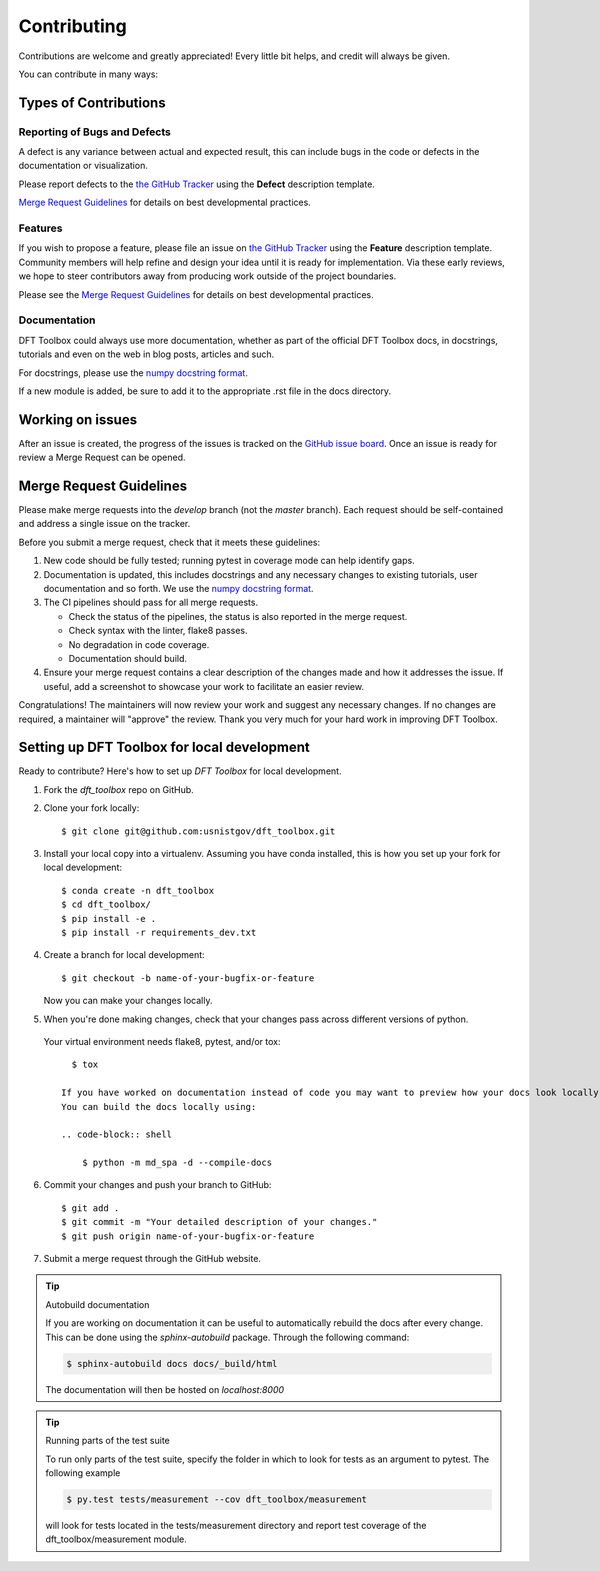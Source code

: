.. highlight:: shell

============
Contributing
============

Contributions are welcome and greatly appreciated! Every little bit helps, and credit will always be given.

You can contribute in many ways:

Types of Contributions
----------------------

Reporting of Bugs and Defects
~~~~~~~~~~~~~~~~~~~~~~~~~~~~~~~

A defect is any variance between actual and expected result, this can include bugs in the code or defects in the documentation or visualization.

Please report defects to the `the GitHub Tracker <https://github.com/usnistgov/dft_toolbox/issues>`_
using the **Defect** description template.

`Merge Request Guidelines`_ for details on best developmental practices.

Features
~~~~~~~~

If you wish to propose a feature, please file an issue on `the GitHub Tracker <https://github.com/usnistgov/dft_toolbox/issues>`_ using the **Feature** description template. Community members will help refine and design your idea until it is ready for implementation.
Via these early reviews, we hope to steer contributors away from producing work outside of the project boundaries.

Please see the `Merge Request Guidelines`_ for details on best developmental practices.

Documentation
~~~~~~~~~~~~~

DFT Toolbox could always use more documentation, whether as part of the official DFT Toolbox docs, in docstrings, tutorials and even on the web in blog posts, articles and such.

For docstrings, please use the `numpy docstring format <https://numpydoc.readthedocs.io/en/latest/format.html>`_.

If a new module is added, be sure to add it to the appropriate .rst file in the docs directory.

Working on issues
------------------

After an issue is created, the progress of the issues is tracked on the `GitHub issue board <https://github.com/usnistgov/dft_toolbox/issues>`_.
Once an issue is ready for review a Merge Request can be opened.

Merge Request Guidelines
--------------------------

Please make merge requests into the *develop* branch (not the *master* branch). Each request should be self-contained and address a single issue on the tracker.

Before you submit a merge request, check that it meets these guidelines:

1. New code should be fully tested; running pytest in coverage mode can help identify gaps.
2. Documentation is updated, this includes docstrings and any necessary changes to existing tutorials, user documentation and so forth. We use the `numpy docstring format <https://numpydoc.readthedocs.io/en/latest/format.html>`_.
3. The CI pipelines should pass for all merge requests.

   - Check the status of the pipelines, the status is also reported in the merge request.
   - Check syntax with the linter, flake8 passes.
   - No degradation in code coverage.
   - Documentation should build.

4. Ensure your merge request contains a clear description of the changes made and how it addresses the issue. If useful, add a screenshot to showcase your work to facilitate an easier review.

Congratulations! The maintainers will now review your work and suggest any necessary changes.
If no changes are required, a maintainer will "approve" the review.
Thank you very much for your hard work in improving DFT Toolbox.

Setting up DFT Toolbox for local development
------------------------------------------------

Ready to contribute? Here's how to set up `DFT Toolbox` for local development.

1. Fork the `dft_toolbox` repo on GitHub.
2. Clone your fork locally::

    $ git clone git@github.com:usnistgov/dft_toolbox.git

3. Install your local copy into a virtualenv. Assuming you have conda installed, this is how you set up your fork for local development::

    $ conda create -n dft_toolbox
    $ cd dft_toolbox/
    $ pip install -e .
    $ pip install -r requirements_dev.txt

4. Create a branch for local development::

    $ git checkout -b name-of-your-bugfix-or-feature

   Now you can make your changes locally.

5. When you're done making changes, check that your changes pass across different versions of python.
 Your virtual environment needs flake8, pytest, and/or tox::

    $ tox

  If you have worked on documentation instead of code you may want to preview how your docs look locally.
  You can build the docs locally using:

  .. code-block:: shell

      $ python -m md_spa -d --compile-docs

6. Commit your changes and push your branch to GitHub::

    $ git add .
    $ git commit -m "Your detailed description of your changes."
    $ git push origin name-of-your-bugfix-or-feature

7. Submit a merge request through the GitHub website.


.. tip:: Autobuild documentation

    If you are working on documentation it can be useful to automatically rebuild
    the docs after every change. This can be done using the `sphinx-autobuild`
    package. Through the following command:


    .. code-block:: shell

        $ sphinx-autobuild docs docs/_build/html

    The documentation will then be hosted on `localhost:8000`

.. tip:: Running parts of the test suite

    To run only parts of the test suite, specify the folder in which to look for
    tests as an argument to pytest. The following example


    .. code-block:: shell

        $ py.test tests/measurement --cov dft_toolbox/measurement

    will look for tests located in the tests/measurement directory and report test coverage of the dft_toolbox/measurement module.


